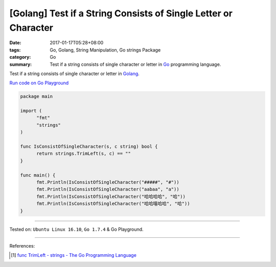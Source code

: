 [Golang] Test if a String Consists of Single Letter or Character
################################################################

:date: 2017-01-17T05:28+08:00
:tags: Go, Golang, String Manipulation, Go strings Package
:category: Go
:summary: Test if a string consists of single character or letter in Go_
          programming language.

Test if a string consists of single character or letter in Golang_.

`Run code on Go Playground <https://play.golang.org/p/OcHJchHbID>`_

.. code-block:: go

  package main

  import (
  	"fmt"
  	"strings"
  )

  func IsConsistOfSingleCharacter(s, c string) bool {
  	return strings.TrimLeft(s, c) == ""
  }

  func main() {
  	fmt.Println(IsConsistOfSingleCharacter("#####", "#"))
  	fmt.Println(IsConsistOfSingleCharacter("aabaa", "a"))
  	fmt.Println(IsConsistOfSingleCharacter("哈哈哈哈", "哈"))
  	fmt.Println(IsConsistOfSingleCharacter("哈哈嘻哈哈", "哈"))
  }

----

Tested on: ``Ubuntu Linux 16.10``, ``Go 1.7.4`` & Go Playground.

----

References:

.. [1] `func TrimLeft - strings - The Go Programming Language <https://golang.org/pkg/strings/#TrimLeft>`_


.. _Go: https://golang.org/
.. _Golang: https://golang.org/
